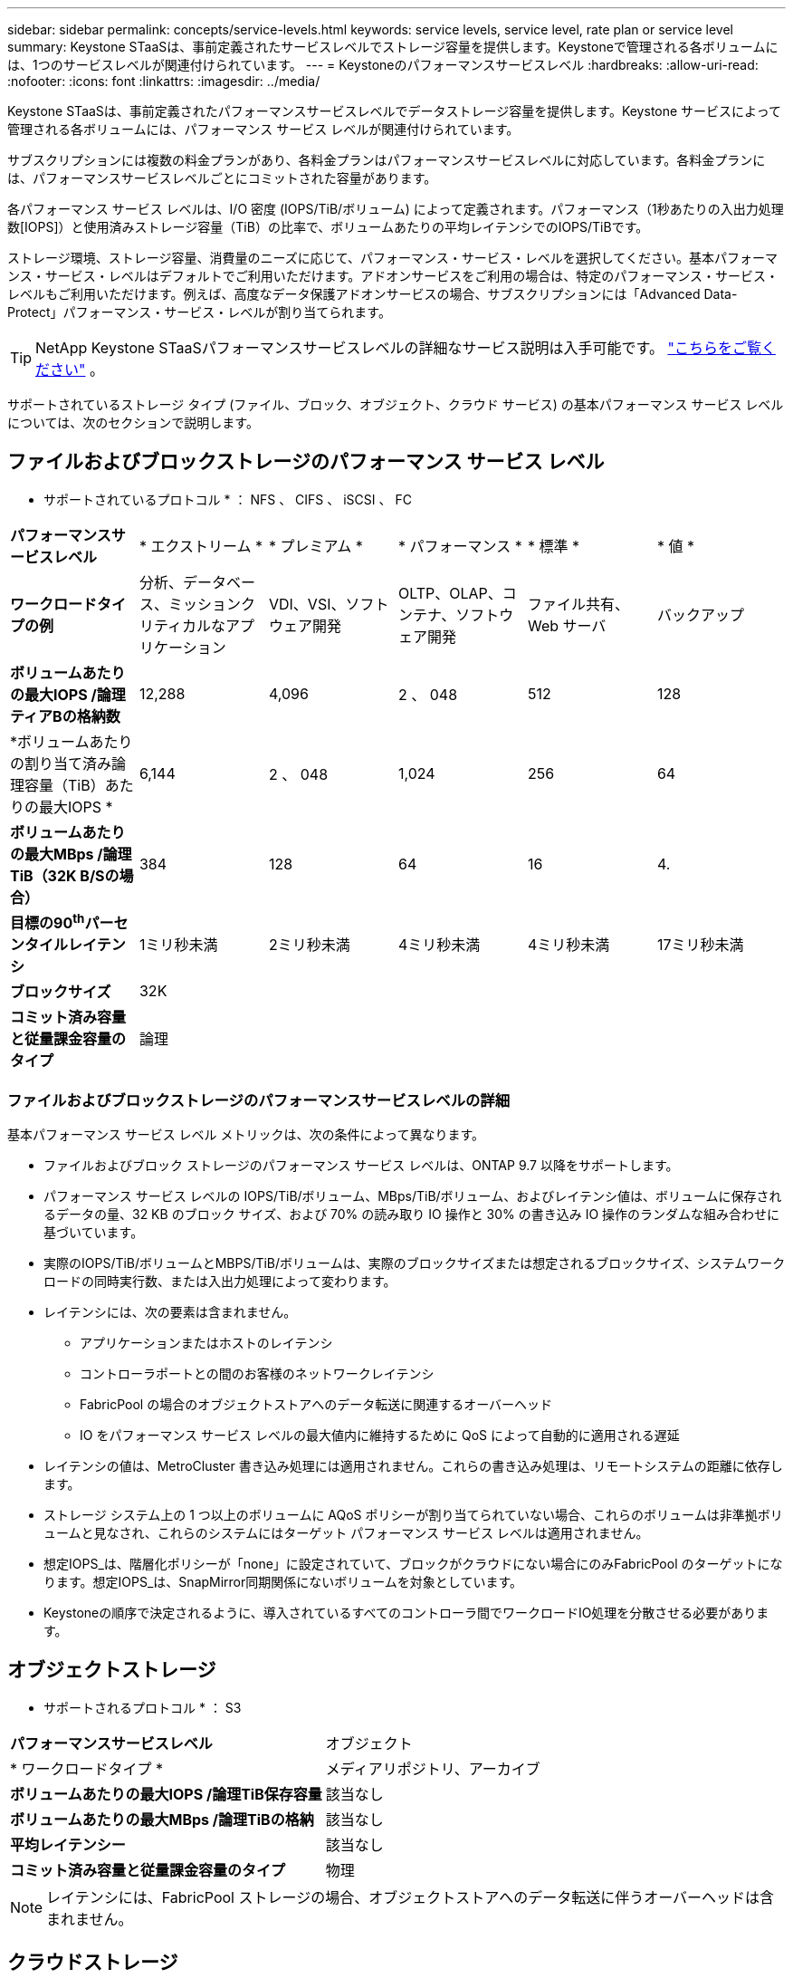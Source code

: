---
sidebar: sidebar 
permalink: concepts/service-levels.html 
keywords: service levels, service level, rate plan or service level 
summary: Keystone STaaSは、事前定義されたサービスレベルでストレージ容量を提供します。Keystoneで管理される各ボリュームには、1つのサービスレベルが関連付けられています。 
---
= Keystoneのパフォーマンスサービスレベル
:hardbreaks:
:allow-uri-read: 
:nofooter: 
:icons: font
:linkattrs: 
:imagesdir: ../media/


[role="lead"]
Keystone STaaSは、事前定義されたパフォーマンスサービスレベルでデータストレージ容量を提供します。Keystone サービスによって管理される各ボリュームには、パフォーマンス サービス レベルが関連付けられています。

サブスクリプションには複数の料金プランがあり、各料金プランはパフォーマンスサービスレベルに対応しています。各料金プランには、パフォーマンスサービスレベルごとにコミットされた容量があります。

各パフォーマンス サービス レベルは、I/O 密度 (IOPS/TiB/ボリューム) によって定義されます。パフォーマンス（1秒あたりの入出力処理数[IOPS]）と使用済みストレージ容量（TiB）の比率で、ボリュームあたりの平均レイテンシでのIOPS/TiBです。

ストレージ環境、ストレージ容量、消費量のニーズに応じて、パフォーマンス・サービス・レベルを選択してください。基本パフォーマンス・サービス・レベルはデフォルトでご利用いただけます。アドオンサービスをご利用の場合は、特定のパフォーマンス・サービス・レベルもご利用いただけます。例えば、高度なデータ保護アドオンサービスの場合、サブスクリプションには「Advanced Data-Protect」パフォーマンス・サービス・レベルが割り当てられます。


TIP: NetApp Keystone STaaSパフォーマンスサービスレベルの詳細なサービス説明は入手可能です。  https://www.netapp.com/services/keystone/terms-and-conditions/["こちらをご覧ください"^] 。

サポートされているストレージ タイプ (ファイル、ブロック、オブジェクト、クラウド サービス) の基本パフォーマンス サービス レベルについては、次のセクションで説明します。



== ファイルおよびブロックストレージのパフォーマンス サービス レベル

* サポートされているプロトコル * ： NFS 、 CIFS 、 iSCSI 、 FC

|===


| *パフォーマンスサービスレベル* | * エクストリーム * | * プレミアム * | * パフォーマンス * | * 標準 * | * 値 * 


| *ワークロードタイプの例* | 分析、データベース、ミッションクリティカルなアプリケーション | VDI、VSI、ソフトウェア開発 | OLTP、OLAP、コンテナ、ソフトウェア開発 | ファイル共有、 Web サーバ | バックアップ 


| *ボリュームあたりの最大IOPS /論理ティアBの格納数* | 12,288 | 4,096 | 2 、 048 | 512 | 128 


| *ボリュームあたりの割り当て済み論理容量（TiB）あたりの最大IOPS * | 6,144 | 2 、 048 | 1,024 | 256 | 64 


| *ボリュームあたりの最大MBps /論理TiB（32K B/Sの場合）* | 384 | 128 | 64 | 16 | 4. 


| *目標の90^th^パーセンタイルレイテンシ* | 1ミリ秒未満 | 2ミリ秒未満 | 4ミリ秒未満 | 4ミリ秒未満 | 17ミリ秒未満 


| *ブロックサイズ* 5+| 32K 


| *コミット済み容量と従量課金容量のタイプ* 5+| 論理 
|===


=== ファイルおよびブロックストレージのパフォーマンスサービスレベルの詳細

基本パフォーマンス サービス レベル メトリックは、次の条件によって異なります。

* ファイルおよびブロック ストレージのパフォーマンス サービス レベルは、ONTAP 9.7 以降をサポートします。
* パフォーマンス サービス レベルの IOPS/TiB/ボリューム、MBps/TiB/ボリューム、およびレイテンシ値は、ボリュームに保存されるデータの量、32 KB のブロック サイズ、および 70% の読み取り IO 操作と 30% の書き込み IO 操作のランダムな組み合わせに基づいています。
* 実際のIOPS/TiB/ボリュームとMBPS/TiB/ボリュームは、実際のブロックサイズまたは想定されるブロックサイズ、システムワークロードの同時実行数、または入出力処理によって変わります。
* レイテンシには、次の要素は含まれません。
+
** アプリケーションまたはホストのレイテンシ
** コントローラポートとの間のお客様のネットワークレイテンシ
** FabricPool の場合のオブジェクトストアへのデータ転送に関連するオーバーヘッド
** IO をパフォーマンス サービス レベルの最大値内に維持するために QoS によって自動的に適用される遅延


* レイテンシの値は、MetroCluster 書き込み処理には適用されません。これらの書き込み処理は、リモートシステムの距離に依存します。
* ストレージ システム上の 1 つ以上のボリュームに AQoS ポリシーが割り当てられていない場合、これらのボリュームは非準拠ボリュームと見なされ、これらのシステムにはターゲット パフォーマンス サービス レベルは適用されません。
* 想定IOPS_は、階層化ポリシーが「none」に設定されていて、ブロックがクラウドにない場合にのみFabricPool のターゲットになります。想定IOPS_は、SnapMirror同期関係にないボリュームを対象としています。
* Keystoneの順序で決定されるように、導入されているすべてのコントローラ間でワークロードIO処理を分散させる必要があります。




== オブジェクトストレージ

* サポートされるプロトコル * ： S3

|===


| *パフォーマンスサービスレベル* | オブジェクト 


| * ワークロードタイプ * | メディアリポジトリ、アーカイブ 


| *ボリュームあたりの最大IOPS /論理TiB保存容量* | 該当なし 


| *ボリュームあたりの最大MBps /論理TiBの格納* | 該当なし 


| *平均レイテンシー* | 該当なし 


| *コミット済み容量と従量課金容量のタイプ* | 物理 
|===

NOTE: レイテンシには、FabricPool ストレージの場合、オブジェクトストアへのデータ転送に伴うオーバーヘッドは含まれません。



== クラウドストレージ

*サポートされるプロトコル*：NFS、CIFS、iSCSI、S3（AWSおよびAzureのみ）

|===


| *パフォーマンスサービスレベル* | Cloud Volumes ONTAP 


| * ワークロードタイプ * | ディザスタリカバリ、ソフトウェア開発/テスト、ビジネスアプリケーション 


| *ボリュームあたりの最大IOPS /論理TiB保存容量* | 該当なし 


| *ボリュームあたりの最大MBps /論理TiBの格納* | 該当なし 


| *平均レイテンシー* | 該当なし 
|===
[NOTE]
====
* コンピューティング、ストレージ、ネットワーキングなどのクラウドネイティブサービスの料金は、クラウドプロバイダから請求されます。
* これらのサービスは、クラウドストレージとコンピューティングの特性によって異なります。


====
* 関連情報 *

* link:../concepts/supported-storage-capacity.html["サポートされているストレージ容量"]
* link:..//concepts/metrics.html["Keystoneサービスで使用される指標と定義"]
* link:../concepts/qos.html["Keystoneのサービス品質（QoS"]
* link:../concepts/pricing.html["Keystoneの価格設定"]

